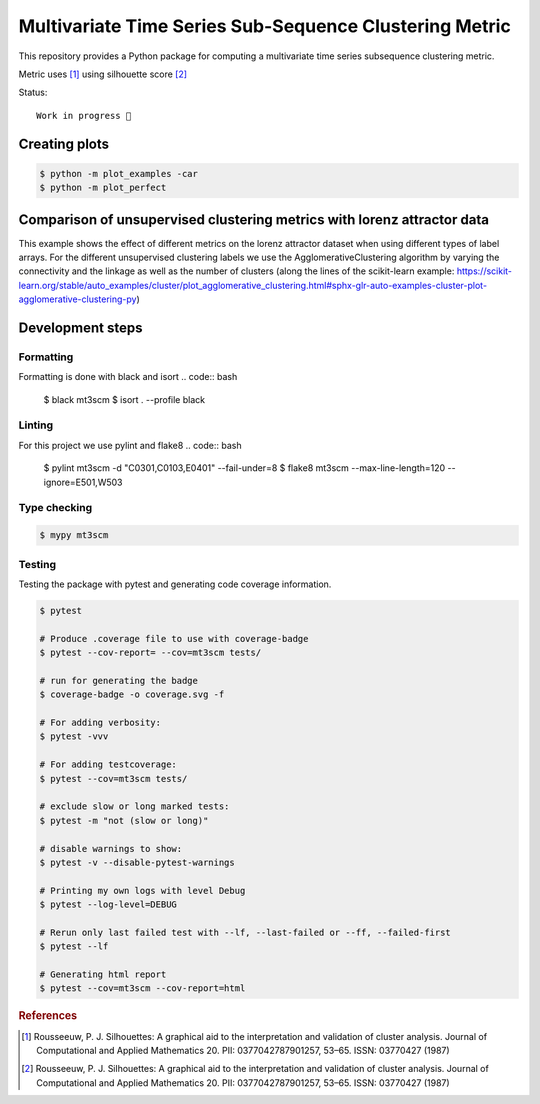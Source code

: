 Multivariate Time Series Sub-Sequence Clustering Metric
=======================================================
.. image:: coverage.svg
    :alt: coverage badge

This repository provides a Python package for computing a multivariate time series subsequence clustering metric.

Metric uses [#]_ using silhouette score [#]_



Status::

    Work in progress 🚧

Creating plots
-----------------

.. code:: bash

    $ python -m plot_examples -car
    $ python -m plot_perfect

Comparison of unsupervised clustering metrics with lorenz attractor data
------------------------------------------------------------------------

This example shows the effect of different metrics on the lorenz attractor dataset when using different types of label arrays. For the different unsupervised clustering labels we use the AgglomerativeClustering algorithm by varying the connectivity and the linkage as well as the number of clusters (along the lines of the scikit-learn example: https://scikit-learn.org/stable/auto_examples/cluster/plot_agglomerative_clustering.html#sphx-glr-auto-examples-cluster-plot-agglomerative-clustering-py)


.. image:: ClusterMetricComparisonAgglomerative-lorenz.png

Development steps
-----------------
Formatting
~~~~~~~~~~
Formatting is done with black and isort
.. code:: bash

    $ black mt3scm
    $ isort . --profile black

Linting
~~~~~~~
For this project we use pylint and flake8
.. code:: bash

    $ pylint mt3scm -d "C0301,C0103,E0401" --fail-under=8
    $ flake8 mt3scm --max-line-length=120 --ignore=E501,W503

Type checking
~~~~~~~~~~~~~
.. code:: bash

    $ mypy mt3scm


Testing
~~~~~~~

Testing the package with pytest and generating code coverage information.

.. code:: bash

    $ pytest

    # Produce .coverage file to use with coverage-badge
    $ pytest --cov-report= --cov=mt3scm tests/

    # run for generating the badge
    $ coverage-badge -o coverage.svg -f

    # For adding verbosity:
    $ pytest -vvv

    # For adding testcoverage:
    $ pytest --cov=mt3scm tests/

    # exclude slow or long marked tests:
    $ pytest -m "not (slow or long)"

    # disable warnings to show:
    $ pytest -v --disable-pytest-warnings

    # Printing my own logs with level Debug
    $ pytest --log-level=DEBUG

    # Rerun only last failed test with --lf, --last-failed or --ff, --failed-first
    $ pytest --lf

    # Generating html report
    $ pytest --cov=mt3scm --cov-report=html


.. rubric:: References

.. [#] Rousseeuw, P. J. Silhouettes: A graphical aid to the interpretation and validation of cluster analysis. Journal of Computational and Applied Mathematics 20. PII: 0377042787901257, 53–65. ISSN: 03770427 (1987)

.. [#] Rousseeuw, P. J. Silhouettes: A graphical aid to the interpretation and validation of cluster analysis. Journal of Computational and Applied Mathematics 20. PII: 0377042787901257, 53–65. ISSN: 03770427 (1987)
